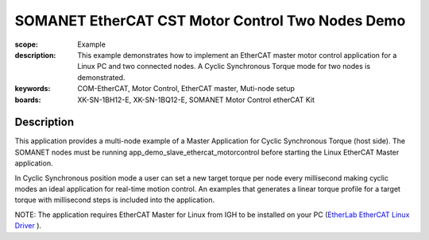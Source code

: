 SOMANET EtherCAT CST Motor Control Two Nodes Demo
=================================================

:scope: Example
:description: This example demonstrates how to implement an EtherCAT master motor control application for a Linux PC and two connected nodes. A Cyclic Synchronous Torque mode for two nodes is demonstrated.
:keywords: COM-EtherCAT, Motor Control, EtherCAT master, Muti-node setup
:boards: XK-SN-1BH12-E, XK-SN-1BQ12-E, SOMANET Motor Control etherCAT Kit

Description
-----------

This application provides a multi-node example of a Master Application for Cyclic Synchronous Torque (host side). The SOMANET nodes must be running app_demo_slave_ethercat_motorcontrol before starting the Linux EtherCAT Master application.

In Cyclic Synchronous position mode a user can set a new target torque per node every millisecond making cyclic modes an ideal application for real-time motion control. An examples that generates a linear torque profile for a target torque with millisecond steps is included into the application.

NOTE: The application requires EtherCAT Master for Linux from IGH to be installed on your PC (`EtherLab EtherCAT Linux Driver <http://www.etherlab.org/en/ethercat/>`_
). 

